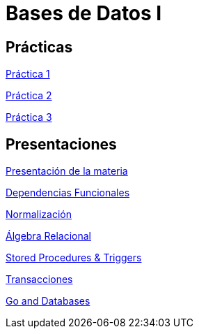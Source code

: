 = Bases de Datos I

== Prácticas

link:./prac/p1.adoc[Práctica 1]

link:./prac/p2.adoc[Práctica 2]

link:./prac/p3.adoc[Práctica 3]

== Presentaciones

http://bit.do/ungs-db1-intro[Presentación de la materia]

http://bit.do/ungs-db1-dp[Dependencias Funcionales]

http://bit.do/ungs-db1-norm[Normalización]

http://bit.do/ungs-db1-ar[Álgebra Relacional]

http://bit.do/ungs-db1-sp[Stored Procedures & Triggers]

http://bit.do/ungs-db1-trans[Transacciones]

http://bit.do/go-and-db[Go and Databases]

